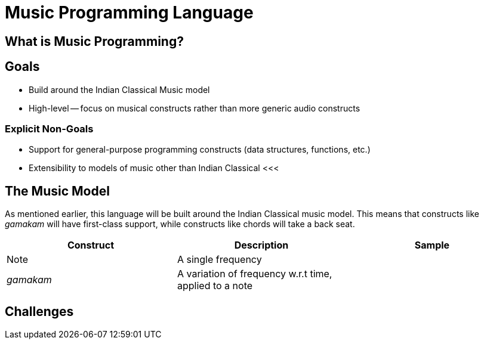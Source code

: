 = Music Programming Language

<<<

== What is Music Programming?
// TODO
<<<

== Goals
* Build around the Indian Classical Music model
* High-level -- focus on musical constructs rather
  than more generic audio constructs

=== Explicit Non-Goals
* Support for general-purpose programming
  constructs (data structures, functions, etc.)
* Extensibility to models of music other than
  Indian Classical
<<<

== The Music Model
As mentioned earlier, this language will be
built around the Indian Classical music model.
This means that constructs like _gamakam_ will
have first-class support, while constructs like
chords will take a back seat.

[%header,cols="1,1,1"]
|===
|Construct
|Description
|Sample

|Note
|A single frequency
|

|_gamakam_
|A variation of frequency w.r.t time, applied to a note
|
|===
<<<

== Challenges
// TODO

